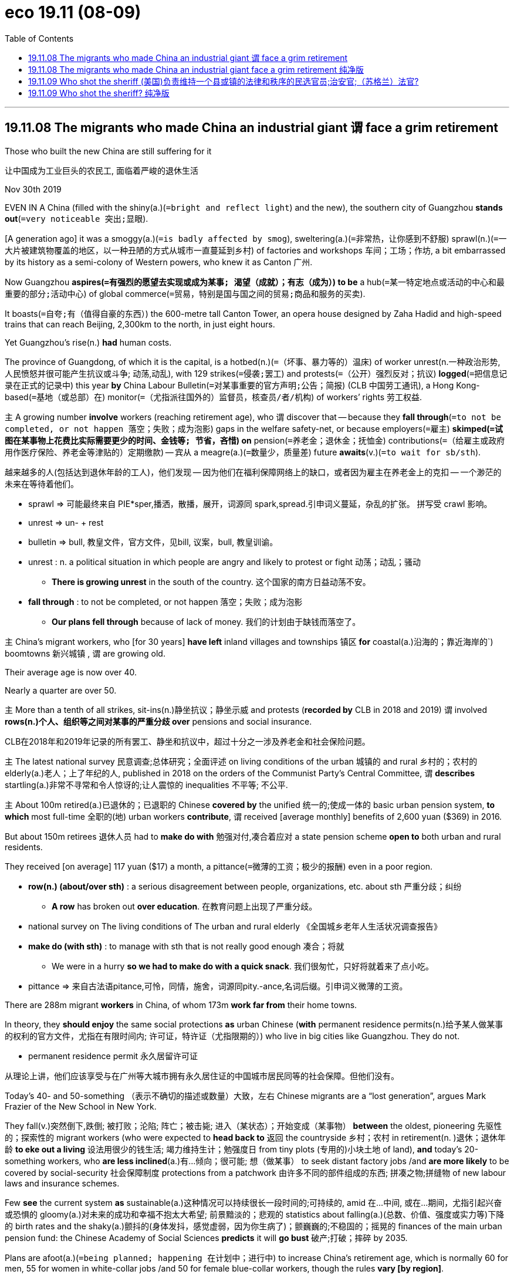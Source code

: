 
= eco 19.11 (08-09)
:toc:

---


== 19.11.08 The migrants who made China an industrial giant `谓` face a grim retirement

Those who built the new China are still suffering for it

让中国成为工业巨头的农民工, 面临着严峻的退休生活

Nov 30th 2019

EVEN IN A China (filled with the shiny(a.)(`=bright and reflect light`) and the new), the southern city of Guangzhou *stands out*(`=very noticeable 突出;显眼`).

[A generation ago] it was a smoggy(a.)(`=is badly affected by smog`), sweltering(a.)(`=非常热，让你感到不舒服`) sprawl(n.)(`=一大片被建筑物覆盖的地区，以一种丑陋的方式从城市一直蔓延到乡村`) of factories and workshops 车间；工场；作坊, a bit embarrassed by its history as a semi-colony of Western powers, who knew it as Canton 广州.

Now Guangzhou *aspires(`=有强烈的愿望去实现或成为某事; 渴望（成就）；有志（成为）`) to be* a hub(`=某一特定地点或活动的中心和最重要的部分;活动中心`) of global commerce(`=贸易，特别是国与国之间的贸易;商品和服务的买卖`).

It boasts(`=自夸;有（值得自豪的东西）`) the 600-metre tall Canton Tower, an opera house designed by Zaha Hadid and high-speed trains that can reach Beijing, 2,300km to the north, in just eight hours.

Yet Guangzhou’s rise(n.) *had* human costs.

The province of Guangdong, of which it is the capital, is a hotbed(n.)(`=（坏事、暴力等的）温床`) of worker unrest(n.一种政治形势, 人民愤怒并很可能产生抗议或斗争; 动荡,动乱), with 129 strikes(`=侵袭;罢工`) and protests(`=（公开）强烈反对；抗议`) *logged*(`=把信息记录在正式的记录中`) this year *by* China Labour Bulletin(`=对某事重要的官方声明;公告；简报`) (CLB 中国劳工通讯), a Hong Kong-based(`=基地（或总部）在`) monitor(`=（尤指派往国外的）监督员，核查员/者/机构`) of workers’ rights 劳工权益.

`主` A growing number *involve* workers (reaching retirement age), who `谓` discover that -- because they *fall through*(`=to not be completed, or not happen 落空；失败；成为泡影`) gaps in the welfare safety-net, or because employers(`=雇主`)  *skimped(`=试图在某事物上花费比实际需要更少的时间、金钱等; 节省，吝惜`) on* pension(`=养老金；退休金；抚恤金`) contributions(`=（给雇主或政府用作医疗保险、养老金等津贴的）定期缴款`) -- `宾从` a meagre(a.)(`=数量少，质量差`) future *awaits*(v.)(`=to wait for sb/sth`).

越来越多的人(包括达到退休年龄的工人)，他们发现 -- 因为他们在福利保障网络上的缺口，或者因为雇主在养老金上的克扣 -- 一个渺茫的未来在等待着他们。

====
- sprawl => 可能最终来自 PIE*sper,播洒，散播，展开，词源同 spark,spread.引申词义蔓延，杂乱的扩张。 拼写受 crawl 影响。
- unrest => un- +‎ rest
- bulletin => bull, 教皇文件，官方文件，见bill, 议案，bull, 教皇训谕。
- unrest : n.  a political situation in which people are angry and likely to protest or fight 动荡；动乱；骚动
* *There is growing unrest* in the south of the country. 这个国家的南方日益动荡不安。

- *fall through* : to not be completed, or not happen 落空；失败；成为泡影
* *Our plans fell through* because of lack of money. 我们的计划由于缺钱而落空了。
====


`主` China’s migrant workers, who [for 30 years] *have left* inland villages and townships 镇区 *for* coastal(a.)沿海的；靠近海岸的`) boomtowns 新兴城镇 , `谓` are growing old.

Their average age is now over 40.

Nearly a quarter are over 50.

`主` More than a tenth of all strikes, sit-ins(n.)静坐抗议；静坐示威  and protests (*recorded by* CLB in 2018 and 2019) `谓` involved *rows(n.)个人、组织等之间对某事的严重分歧 over* pensions and social insurance.

CLB在2018年和2019年记录的所有罢工、静坐和抗议中，超过十分之一涉及养老金和社会保险问题。

`主` The latest national survey 民意调查;总体研究；全面评述 on living conditions of the urban 城镇的 and rural 乡村的；农村的 elderly(a.)老人；上了年纪的人, published in 2018 on the orders of the Communist Party’s Central Committee, `谓` *describes* startling(a.)非常不寻常和令人惊讶的;让人震惊的 inequalities 不平等; 不公平.

`主` About 100m retired(a.)已退休的；已退职的 Chinese *covered by* the unified 统一的;使成一体的 basic urban pension system, *to which* most full-time 全职的(地) urban workers *contribute*, `谓` received [average monthly] benefits of 2,600 yuan ($369) in 2016.

But about 150m retirees 退休人员 had to *make do with* 勉强对付,凑合着应对 a state pension scheme *open to* both urban and rural residents.

They received [on average] 117 yuan ($17) a month, a pittance(`=微薄的工资；极少的报酬`) even in a poor region.

====
- *row(n.) (about/over sth)* : a serious disagreement between people, organizations, etc. about sth 严重分歧；纠纷
* *A row* has broken out *over education*. 在教育问题上出现了严重分歧。
- national survey on The living conditions of The urban and rural elderly 《全国城乡老年人生活状况调查报告》

- *make do (with sth)* : to manage with sth that is not really good enough 凑合；将就
* We were in a hurry *so we had to make do with a quick snack*. 我们很匆忙，只好将就着来了点小吃。

- pittance => 来自古法语pitance,可怜，同情，施舍，词源同pity.-ance,名词后缀。引申词义微薄的工资。
====


There are 288m migrant *workers* in China, of whom 173m *work far from* their home towns.

In theory, they *should enjoy* the same social protections *as* urban Chinese (*with* permanent residence permits(n.)给予某人做某事的权利的官方文件，尤指在有限时间内; 许可证，特许证（尤指限期的）) who live in big cities like Guangzhou. They do not.

====
- permanent residence permit 永久居留许可证
====

从理论上讲，他们应该享受与在广州等大城市拥有永久居住证的中国城市居民同等的社会保障。但他们没有。

Today’s 40- and 50-something （表示不确切的描述或数量）大致，左右 Chinese migrants are a “lost generation”, argues Mark Frazier of the New School in New York.

They fall(v.)突然倒下,跌倒; 被打败；沦陷; 阵亡；被击毙; 进入（某状态）；开始变成（某事物） *between* the oldest, pioneering 先驱性的；探索性的 migrant workers (who were expected to *head back to* 返回 the countryside 乡村；农村 in retirement(n.
)退休；退休年龄 *to eke out a living* 设法用很少的钱生活; 竭力维持生计；勉强度日 from tiny plots (专用的)小块土地 of land), *and* today’s 20-something workers, who *are less inclined*(a.)有…倾向；很可能; 想（做某事） to seek distant factory jobs /and *are more likely* to be covered by social-security 社会保障制度 protections from a patchwork 由许多不同的部件组成的东西; 拼凑之物;拼缝物 of new labour laws and insurance schemes.

Few *see* the current system *as* sustainable(a.)这种情况可以持续很长一段时间的;可持续的, amid 在…中间, 或在…期间，尤指引起兴奋或恐惧的 gloomy(a.)对未来的成功和幸福不抱太大希望; 前景黯淡的；悲观的 statistics about falling(a.)(总数、价值、强度或实力等)下降的 birth rates and the shaky(a.)颤抖的(身体发抖，感觉虚弱，因为你生病了)；颤巍巍的;不稳固的；摇晃的 finances of the main urban pension fund: the Chinese Academy of Social Sciences *predicts* it will *go bust* 破产;打破；摔碎 by 2035.

Plans are afoot(a.)(`=being planned; happening 在计划中；进行中`) to increase China’s retirement age, which is normally 60 for men, 55 for women in white-collar jobs /and 50 for female blue-collar workers, though the rules *vary [by region]*.

几乎没有人认为目前的体系是可持续的，因为悲观的统计数据显示，出生率在下降，而主要城市养老基金的财务状况也不稳定:中国社会科学院(Chinese Academy of Social Sciences)预测，到2035年，这个体系将会破产。中国正在酝酿提高退休年龄的计划。中国的退休年龄通常为男性60岁，白领女性55岁，蓝领女性50岁。尽管规则因地区而异。

====
- something : ( informal ) used to show that a description or an amount, etc. is not exact （表示不确切的描述或数量）大致，左右
* a new comedy aimed at *thirty-somethings (= people* between thirty and forty years old) 一部以三十几岁的人为主要观众的新喜剧
* She called *at something after ten o'clock*. 她十点多钟来过电话。
* She found herself *something of a (= to some degree a) celebrity*. 她发现自己差不多成名人了。

- eke => 来自PIE*aug, 增加，词源同augment.
- *eke sth out* : to make a small supply of sth such as food or money last longer by using only small amounts of it （靠节省用量）使…的供应持久；节约使用 +
* She managed *to eke out her student loan* till the end of the year. 她想方设法节约用钱使学生贷款维持到了年底。 +
- *eke a living, etc*. : to manage to live with very little money 竭力维持生计；勉强度日

- shaky => 来自 shake,摇动，摇晃，-y,形容词后缀。
* *Her voice sounded shaky*(a.)(`=shaking and feeling weak because you are ill/sick, emotional or old 颤抖的；颤巍巍的`) on the phone. 电话里她的声音听着发颤。
* That ladder *looks a little shaky*(a.)(`=not firm or safe; not certain 不稳固的；不牢靠的；摇晃的；不确切的`). 这梯子看来不大牢靠。
* Her memories of the accident *are a little shaky*. 那次事故她记不太清楚了。
* *Business is looking shaky*(a.)(`=not seeming very successful; likely to fail 不大出色的；成问题的；可能失败的`) at the moment. 从目前看，业务举步维艰。

- bust
* The lights *are busted*(v.)(`=The lights are busted. 灯泡被砸碎了。`). 灯泡被砸碎了。
* Come out, or *I'll bust the door down*! 出来，不然我就砸门了！

====

None of those plans will help a group of older workers (who spoke to Chaguan 茶馆栏目 recently in Guangdong).

The seven women and one man showed hands *too* damaged by factory work *to* pour tea without shaking.

They *shared* stories of parental(a.)与父母或父母有关的,父母的 guilt *after failing to return home* for two or three years at a time 一次, leaving children *to be brought up* 养育成人,带大 by grandparents.

Even during the spring festival, an occasion (某事发生的) 时候; 场合 for family reunions, there was valuable(a.)值钱的、贵重的 overtime(n.)加班;加班费;加班的时间 to be earned, said a 50-year-old woman from Hubei province.

Besides, returning to the village *would have involved* long train journeys (尤指长途)旅行，行程 /and *buying* clothes, shoes and other gifts *for* many relatives.

“We spent 20 spring festivals here,” she said wistfully(ad.) 伤心地想着你想要拥有的东西，尤其是那些过去的你再也无法拥有的东西; 伤感的；（对已不可能发生之事）徒然神往的.

Unfortunately, before she reached retirement age in September, she learned that she could not draw her full pension in Guangdong because she began to make social-insurance payments 付款；支付 after she was 40.

If she had local residency （在他国的）居住权，居留许可 she could make back-payments towards the 15 years of contributions （给雇主或政府用作医疗保险、养老金等津贴的）定期缴款 needed.

As a migrant, her only option *was* to return to Hubei, where her pension might come to 600 yuan ($85) a month. She *compared* 表明…与…相似；将…比作; 作比较,以得出异同 her fate *to* an old, bitter 使你感到非常不快乐;由巨大的不幸引起的; 味苦的 saying: “Unharness(v.)给(马)卸下挽具 the donkey from the grindstone (圆形的)磨石；砂轮, then butcher(v.)把动物杀了，然后切碎当肉吃;屠宰；宰杀 it.”

====
- butcher => 屠夫；肉贩. 来自buck, 雄鹿, 公羊。插入字母t. 卖羊肉的人。
====

Another woman had worked at a handbag factory owned by Simone, a South Korean firm, for nearly 20 years. She alleged （未提出证据）断言，指称，声称 that her employer had failed to make the correct payments into a state housing-savings fund 住房储蓄基金 that serves as a second pension *for many* 对于许多人来说.

After she complained, she said the firm had denied her overtime and warned other workers to avoid 回避；避开；躲避 her.

Simone denies these allegations （无证据的）说法，指控. It says it takes employee benefits seriously and “strictly follows” and even *exceeds* 比法律或命令等允许你做的更多; 超越（法律、命令等）的限制 China’s labour-law requirements.

====
- exceed : V-T If you exceed a limit or rule, *you go beyond it*, even though you are not supposed to or it is against the law. 超越 (限制、规定) +
-> *She was exceeding the speed limit* (= driving faster than is allowed) . 当时她超速驾驶。 +
-> The officers *had exceeded their authority*. 这些官员超越了他们的权限。
====

A people’s republic, for the benefit of bosses

The eight workers had varied(a.)各种各样的；形形色色的；不相同的 problems, but all *described* a system in which social stability is the authorities’ guiding 提供建议和帮助的;对人有很大影响的 obsession 使人痴迷的人（或物）.

这八名工人有各种各样的问题，但他们都描述了一个以社会稳定为官方导向的体制。

That preoccupation 不断思考某事的状态;你经常想或想了很长时间的事情; 专注 can offer(v.) workers *slivers(n.)从较大的一块上切下或折断的小的或薄的一块;（切下或碎裂的）小块，薄片 of power* if they *make just enough trouble*, perhaps by *staging(v.)组织和参加需要仔细计划的行动，尤指作为公众抗议;组织；筹划 a respectful 表示敬意的；尊敬的 sit-in* （建筑物内的）静坐罢工，静坐示威 at a government office /or party-controlled *trade union* 工会 (China *bans* independent ones).

====
- preoccupation :  ~ (with sth) : a state of thinking about sth continuously; sth that you think about frequently or for a long time 盘算；思虑；长久思考的事情 +
-> She found *his preoccupation with money* irritating. 她对他一心只想着钱感到很厌烦。

- sliver : n. a small or thin piece of sth that is cut or broken off from a larger piece （切下或碎裂的）小块，薄片 +
=> 来自辅音丛 sl-,砍，劈，分开，比较 slab,slip,slat,slit,slot.引申词义小块，薄片。 +
-> *slivers of glass* 玻璃碎片
-> *A sliver of light* showed under the door. 门底下现出一丝亮光。

====

If enough workers *complain*, companies will often “budge(v.)改变你对某事的看法;使某人改变主意 and pay”, one of the workers said.

When they *go further* and *organise*, for instance through social-media groups, repression 使用武力来控制一群人,并限制他们的自由的行为;压制；镇压 *follows*.

In March, during meetings of the national legislature 有权力制定和修改法律的一群人; 立法机关 in Beijing, some workers in Guangdong *used* social media to discuss *submitting(v.)把文件、建议等交给权威人士以便他们研究或考虑;提交，呈递（文件、建议等） a petition 由许多人签名的书面文件，要求某人做某事或改变某事;请愿书 to* the central government.

The term “petition” *triggered* 使某事突然发生;引起；触发 an algorithm 算法；计算程序.

Police *dragged* （使劲而吃力地）拖，拉，拽，扯 workers *from* dormitory(n.)集体宿舍；学生宿舍 beds /and *humiliated*(v.)羞辱；使丧失尊严 them *with* strip(v.)脱光衣服；脱掉大部分衣服；扒光…的衣服 searches, Chaguan was told.

Chaguan被告知，警察把工人从宿舍的床上拖下来，并用脱衣搜查来羞辱他们.

Other workers *were reportedly evicted* （尤指依法从房屋或土地上）驱逐，赶出，逐出 after landlords *were told* they were “problematic(a.)产生问题的;难以处理或理解的;充满问题的;不一定能成功的” by officials.

====
- humiliate => 来自humus,土，尘土，词源同humus,-ate,使。即使像尘土一样卑微的，引申词义羞辱。

- *strip sth (off) +
strip (down to sth) +
strip sb (to sth)* : to take off all or most of your clothes or another person's clothes 脱光衣服；脱掉大部分衣服；扒光…的衣服 +
-> She *stripped down to her underwear*. 她把衣服脱得只剩下了内衣。(*这里的to是"直到...为止"*)
-> He stood there *stripped to the waist* (= he had no clothes on the upper part of his body) . 他脱光了上衣站在那里。

- evict => e-, 向外。-vict,胜利，词源同victory,convince. 即胜利赶走，驱逐。

- problematic : ADJ Something that is problematic involves problems and difficulties. 有问题的 +
-> Some places *are more problematic(a.) than others* for women travelling alone. 对独自旅行的妇女来说，有些地方比其他地方更容易出问题。

====

`主` Many of the hardships(n.)由于你没有足够的钱、食物、衣服等而造成的困难和不愉快的情况;艰难；困苦；拮据 (*described [around that table]* in Guangdong) `谓` *would cost* only small sums to resolve.

Alas （表示悲伤或遗憾）哎呀，唉, it *would also involve* those who *wield(v.)拥有并使用权力、权威等; 拥有，行使，支配（权力等）;挥，操，使用（武器、工具等）  power* *deferring to*  遵从；听从；顺从 the rights of individual workers.

Instead, those workers must *navigate 航行；航海；横渡 a ruthless system* in which they must *plead* and *bargain for* （与某人就某事）讨价还价，商讨条件 what they have earned.

A remarkable 不寻常的或令人惊讶的，引起人们注意的; 非凡的 generation of migrants *built* the new China. They are still *paying the costs*, in broken hands, backs and hearts.

他们仍然在付出代价，在受伤的手中，背部和心上。

====
- wield => 来自 PIE*wal,强健，支配，统治，词源同 value,valiant.
-> She *wields(v.)(`=to have and use power, authority, etc. 拥有，运用，行使，支配（权力等）`) enormous power* within the party. 她操纵着党内大权。 +
-> He *was wielding(`=to hold sth, ready to use it as a weapon or tool 挥，操，使用（武器、工具等）`) a large knife*. 他挥舞着一把大刀。
====


---



== 19.11.08 The migrants who made China an industrial giant face a grim retirement 纯净版

Those who built the new China are still suffering for it



Nov 30th 2019

EVEN IN A China *filled with* the shiny and the new, the southern city of Guangzhou *stands out*. A generation ago it was *a smoggy, sweltering sprawl* of factories and workshops, a bit embarrassed by its history *as* a semi-colony of Western powers, who knew it as Canton. Now Guangzhou *aspires to be* a hub of global commerce. It *boasts* the 600-metre tall Canton Tower, an opera house designed by Zaha Hadid /and high-speed trains that can reach Beijing, 2,300km to the north, in just eight hours. Yet Guangzhou’s rise *had* human costs. The province of Guangdong, of which it is the capital, is a hotbed of worker unrest, with 129 strikes and protests *logged* this year by China Labour Bulletin (CLB), a Hong Kong-based monitor of workers’ rights. A growing number *involve* workers reaching retirement age, who discover that -- because they *fall through* gaps in the welfare safety-net, or because employers *skimped on* pension contributions -- a meagre future *awaits*.

China’s migrant workers, who for 30 years *have left* inland villages and townships *for* coastal boomtowns, are growing old. Their average age is now over 40. Nearly a quarter are over 50. More than a tenth of all strikes, sit-ins and protests recorded by CLB in 2018 and 2019 *involved* rows over pensions and social insurance. The latest national survey on living conditions of the urban and rural elderly, published in 2018 on the orders of the Communist Party’s Central Committee, *describes* startling inequalities. About 100m retired Chinese covered by the unified basic urban pension system, *to which* most full-time urban workers *contribute*, *received* average monthly benefits of 2,600 yuan ($369) in 2016. But about 150m retirees had to *make do with* a state pension scheme *open to* both urban and rural residents. They received [on average] 117 yuan ($17) a month, a pittance even in a poor region.

There are 288m migrant *workers* in China, of whom 173m *work far from* their home towns. In theory, they should enjoy the same social protections as urban Chinese with permanent residence permits who live in big cities like Guangzhou. They do not. Today’s 40- and 50-something Chinese migrants are a “lost generation”, argues Mark Frazier of the New School in New York. They *fall between* the oldest, pioneering migrant workers (who were expected *to head back to* the countryside in retirement *to eke out a living* from tiny plots of land), *and* today’s 20-something workers, who *are less inclined* to seek distant factory jobs /and *are more likely* to be covered by social-security protections from a patchwork of new labour laws and insurance schemes. Few *see* the current system *as* sustainable, *amid* gloomy statistics about *falling(a.) birth rates* and *the shaky finances* of *the main urban pension fund*: the Chinese Academy of Social Sciences *predicts* it will *go bust* by 2035. Plans are afoot(a.) to increase China’s retirement age, which is normally 60 for men, 55 for women in white-collar jobs /and 50 for female blue-collar workers, though the rules *vary* by region.

None of those plans will help a group of older workers who spoke to Chaguan recently in Guangdong. The seven women and one man showed hands *too* damaged by factory work *to* pour tea without shaking. They *shared* stories of *parental guilt* after failing to return home for two or three years at a time, leaving children *to be brought up by* grandparents. Even during the spring festival, an occasion for family reunions, there was *valuable overtime* to be earned, said a 50-year-old woman from Hubei province. Besides, returning to the village *would have involved* long train journeys /and *buying* clothes, shoes and other gifts *for* many relatives. “We spent 20 spring festivals here,” she said wistfully. Unfortunately, before she reached retirement age in September, she learned that she could not draw her full pension in Guangdong because she began to make social-insurance payments after she was 40. If she had local residency she could make back-payments towards the 15 years of contributions needed. As a migrant, her only option was to return to Hubei, where her pension might come to 600 yuan ($85) a month. She *compared* her fate *to* an old, bitter saying: “*Unharness* the donkey from the grindstone, then *butcher* it.”

Another woman *had worked at* a handbag factory owned by Simone, a South Korean firm, for nearly 20 years. She alleged that her employer had failed to make the correct payments into a state housing-savings fund that serves as a second pension for many. After she complained, she said the firm had denied her overtime and warned other workers to avoid her. Simone denies these allegations. It says it takes employee benefits seriously and “strictly follows” and even *exceeds* China’s labour-law requirements.

A people’s republic, for the benefit of bosses

The eight workers had varied(a.) problems, but all *described* a system in which social stability is the authorities’ guiding obsession. That preoccupation *can offer* workers *slivers of power* if they *make just enough trouble*, perhaps by *staging a respectful sit-in* at a government office or party-controlled *trade union* (China *bans* independent ones). If enough workers complain, companies will often “*budge* and *pay*”, one of the workers said. When they *go further* and *organise*, for instance through social-media groups, repression *follows*. In March, during meetings of the national legislature in Beijing, some workers in Guangdong *used* social media to discuss *submitting a petition to* the central government. The term “petition” *triggered* an algorithm. Police *dragged* workers *from* dormitory beds and *humiliated* them *with* strip(v.) searches, Chaguan was told. Other workers *were reportedly evicted* after landlords *were told* they were “problematic(a.)” by officials.

Many of the hardships *described around that table* in Guangdong *would cost* only small sums to resolve. Alas, it *would also involve* those who *wield power* *deferring to* the rights of individual workers. Instead, those workers *must navigate* a ruthless system in which they must *plead* and *bargain for* what they have earned. A remarkable generation of migrants *built* the new China. They are still *paying the costs*, in broken hands, backs and hearts.


---



== 19.11.09 Who shot the sheriff (美国)负责维持一个县或镇的法律和秩序的民选官员;治安官;（苏格兰）法官?

It’s the end of the World Trade Organisation [as we know it]

正如我们所知，这是世界贸易组织的末日

And America feels fine

Nov 28th 2019 | WASHINGTON, DC

“WINTER IS COMING,” *warned* a Norwegian representative(n.)被选出来代表某人(或团体)来发言或投票的人;代表; 代理人 on November 22nd, at a meeting of the World Trade Organisation (WTO). 

`主` The multilateral(a.)三个或三个以上的团体、国家等参加的;多边的；多国的 trading system that the WTO *has overseen* 监视某人[某事物]并确保某项工作或活动正确完成 since 1995 `系` *is about to freeze up* 冻结. 

====
- multilateral => -multi-多(重)的 + -later-边,侧 + -al形容词词尾
====

[On December 10th] `主` two of the judges *on its appellate(a.)上诉的; 与上诉有关的 body* 一起工作或一起行动的一群人，通常是为了某个官方目的，或以其他方式联系在一起;团体；社团；群体, which *hears appeals*(n.)向法院或权威人士请求更改判决或决定的正式请求;上诉；申诉 in trade disputes(n.)两个人、团体或国家之间的争论或分歧;讨论一个存在分歧的话题;争论;纠纷 /and *authorises*(v.)准许某人做某事;批准；授权 sanctions 制裁; 限制与某一特定国家进行贸易、接触等的官方命令，以迫使该国做某事，如遵守国际法 *against* rule-breakers, `谓` will retire 退职；退休-- and an American block(n.) on new appointments *means* they will not be replaced. 

====
- dispute =>  dis-分离 + -put-考虑 + -e动词词尾 → 各人想法不一样,各抒己见, 即不同的思考，引申词义争论。
====

With just one judge (remaining), it will no longer *be able to hear new cases*.

The WTO *underpins* 支撑着或构成着某个论点、主张等的基础; 构成（…的基础等）; 支撑,加固 96% of global trade. 

====
- underpin : v. to support or form the basis of an argument, a claim, etc. 加强，巩固，构成（…的基础等） +
=> under-,在下面，pin,别针，固定。引申词义固定根基，加强。 +
 -> The report *is underpinned by* extensive research. 这份报告以广泛的研究为基础。
====

By one recent estimate （对数量、成本等的）估计；估价, membership of the WTO or _General Agreement on Tariffs  (政府对进口货物征收的) 关税 and Trade_ (GATT 关税与贸易总协定), its predecessor 前任,前身, *has boosted 使某事物增加，变得更好或更成功;使增长；使兴旺 trade* (among members) *by* 171%. 

根据最近的一项估计，世贸组织,或其前身关税与贸易总协定(GATT)的成员国身份, 使成员国之间的贸易增长了171%。

When iPhones move from China to America, or bottles of Scotch whisky from the European Union to India, *it is* the WTO’s rules *that* *keep*(v.) tariff and non-tariff barriers *low* /and *give* companies the certainty(`=the state of being certain 确定性`)  they need to plan and invest.

正是世贸组织的规则, 将关税和非关税壁垒, 保持在较低水平，并给予企业"在进行计划和投资时"所需的确定性。

The system *is supposed (按规定、习惯、安排)应当; 应该 (表示按计划或期望);本应该 to be* self-reinforcing 自我加强. 

Mostly, countries *follow* the WTO’s rules. But if one *feels* another *has transgressed*(v.)超越道德或法律所能接受的限度; 越轨, then [*instead of* starting a one-on-one 一对一的 trade spat(n.)小争吵；口角] it can *file 提起（诉讼）；提出（申请）；送交（备案） a formal dispute* 人们或群体之间的争论或分歧;争端 .
====
- transgress => trans-横过,越过 + -gress-步,级; 词源同 grade,aggressive.引申词义违背，违犯等。
====

If the WTO’s ruling *displeases* 使恼怒；使生气；使不悦 either party （契约或争论的）当事人，一方, it *can appeal*.

The appellate 上诉的; 与上诉有关的 body’s judgments(n.)由法官或法庭做出的决定,判决 *pack a punch*(重拳击打；用力的捶打) 对某人产生巨大影响；十分有效力.

====
- *pack a (powerful, real, etc.) punch* :  +
(1) ( of a boxer 拳击手 ) to be capable of hitting sb very hard 能重拳出击；能重击 +
(2) to have a powerful effect on sb 产生巨大影响；十分有效力 +
-> The advertising campaign *packs quite a punch*. 这次广告造势产生了相当大的影响。
====

If the loser *fails to bring* its trade rules *into* compliance 服从；顺从；遵从, the winner *can impose* tariffs *up to* the amount 数量；数额 the judges *think* the rule-breaking *cost* it.

*It is* that punishment *that* deters(v.)使某人决定不做某事或不继续做某事，尤指通过使他们明白, 他们的行动会给他们带来麻烦和不愉快的结果;威慑；使不敢;阻止了 rule breaking [in the first place].
====
- *deter(v.) sb (from sth/from doing sth)* to make sb decide not to do sth or continue doing sth, especially by making them understand the difficulties and unpleasant results of their actions 制止；阻止；威慑；使不敢 +
=> de-, 向下，强调。-ter, 恐惧，词源同terrible,terrorist. 即使恐惧，威慑，震慑。 +
-> The high price of the service *could deter* people *from* seeking advice. 这么高的服务费可能使咨询者望而却步。
====


如果输家未能遵守其贸易规则，胜利者可以征收关税到最大限额 -- 该限额是法官所认可的, 认为违反规则的一方所应该付出的。正是这种惩罚, 从一开始就阻止了违反规则。


*It* is no surprise *that* President Donald Trump *has axed* 斧;精简（机构等）；大量削减（经费等） these foreign arbiters 仲裁人,裁决人, given 考虑到；鉴于 his general distaste 不喜欢；反感；厌恶 for internationally agreed rules.

====
- arbiter =>  ar（=ad，去）+bit（去某地）+er（的人）→受法官委托，去某地判案的人→仲裁者 +
arbiter和arbitrator都可以表示“受争议双方委托，居中仲裁的人”，但arbiter比较书面，arbitrator比较通俗，并且arbitrator的自由裁量权更大，甚至可以是arbitrary（武断的）。
====

如果输家未能遵守其贸易规则，胜利者可以征收关税到最大限额 -- 该限额是法官所认可的, 认为违反规则的一方所应该付出的。正是这种惩罚, 从一开始就阻止了违反规则。


On November 12th he *declared* 公开宣布 himself “very tentative”(a.)踌躇的；犹豫不定的 on the WTO.

But the problems *run far deeper than* dislike of multilateral institutions 有特定目的的大型重要组织机构，如大学或银行.

They *stem from* a breakdown 关系、讨论或制度的破裂;失败 in trust over the way (international law should work), and the more general failure of the WTO’s negotiating 谈判 arm 分部；职能部门.

[*Had* the Americans *felt that* they *could negotiate away* their grievances 你认为不公平的事情，或对此的抱怨;抗议;委屈;不满],  `主` resentment  愤恨；怨恨 *towards* the appellate body `谓` *might not have built up*.

But [with so many members *reluctant to liberalise* 使某事物(如法律、政治或宗教制度)不那么严格,使自由化；放宽对…的限制, including smaller countries *fearful of* opening up to China], that *has been* impossible.

====
- tentative => tent-,接触，触摸，-ative,形容词后缀。即接触性的，引申词义暂定的，不确定的。
- negotiate => 一个人在谈判过程中，比如商人在谈判一笔大的生意时，心理状态往往有几分紧张不安，表示“谈判”的negotiate 一词本身就带有此一含义。其拉丁语词源negotium由 *neg‘not’* 和otium‘ease’组成，字面含义就是not at ease（紧张，不安）。
- grievance => griev(-grav-)重;压迫 + -ance名词词尾. 不平的事；委屈；抱怨；牢骚
- resentment => re-回,向后;相反,反对 + -sent-感觉 + -ment → 愤恨；怨恨. 来自 resent,气愤，愤恨
====

但问题远不止是因为特朗普不喜欢多边机构。还源于"对国际法该如何运作的方式"的信任, 已经破裂，以及世贸组织谈判机构的更普遍的失败。 +
如果美国人觉得他们可以通过谈判来解决他们的不满，那么他们对上诉机构的怨恨可能就不会形成。


America has had some wins at the WTO: against the European Union for subsidies to Airbus, an aircraft-maker; and against China for its domestic subsidies; theft of intellectual property; controls on the export of rare earths, which are used to make mobile phones; and even its tariffs on American chicken feet. But it has also been dragged before the appellate body repeatedly, in particular by countries objecting to its heavy-handed use of “trade remedies”: tariffs supposed to defend its producers from unfair imports. Time after time, it has lost. In such cases, it has generally sought to become compliant with the rules rather than buy the complainant off.

Though previous administrations had grumbled, and occasionally intervened in judges’ appointments, the Trump administration went further. Its officials complained that disputes often dragged on much longer than the supposed maximum of 90 days, and—more seriously—that the appellate body made rulings that went beyond what WTO members had signed up to. They made it clear that unless such concerns were dealt with, no new judges would be confirmed.

Judicial overreach is in the eye of the beholder. Losers will always feel hard done by, and America has been quick to celebrate the WTO’s rulings when it wins. But plenty of others think that the appellate body had overstepped its remit. A recent survey of individuals engaged with the WTO, including national representatives, found that 58% agreed with that verdict.

Getting so many countries to sign up to the WTO was a remarkable achievement. One way negotiators managed this was by leaving the rules vague, and papering over their differences with ambiguous language. Take “zeroing”, for example: using dubious mathematics to calculate defensive tariffs on unfairly traded imports. The Americans claim that the rules do not say they cannot do it. But others counter that the rules do not say they can. It is such long-running differences that have set the scene for the latest showdown.

Offer me solutions

The American trade lawyers happy to kill the appellate body see a fundamental difference between their attitude to international law, and that of Europeans. Their position is that only clear contractual terms can be enforced, and they see Europeans as more comfortable with resolving ambiguities by going beyond what is written. Essentially, they regard the appellate body as too European. Moreover, in its eagerness to rule where terms are unclear, and in the American government’s willingness to change its laws in response, they feel an affront to America’s sovereignty.

Under the GATT, which lacked a proper enforcement system, ambiguities were hashed out in smoke-filled rooms. But the WTO was supposed to make naked power politics over trade obsolete. Had it worked as intended, there would have been a balance between settling disputes and writing new rules. Policy is best made with a vibrant judiciary interpreting the law, and a functioning legislative arm to fix any mistakes. Whenever the appellate body made decisions that annoyed members, they could have resolved their differences at the negotiating table. Perhaps America could have got others to agree to higher tariffs on imported steel, or been granted some flexibility in its defensive duties.

But the WTO’s negotiating arm has been broken for years. With the current count of members at 164, it has become more inclusive, but is unable to get much agreed. Each member has a veto over any further multilateral trade liberalisation. And without new negotiations, resentment towards the appellate body has built up.



If you think this has a happy ending...

Had the multilateral system been more effective at dealing with the rise of China, perhaps the single biggest issue of its times, then calls to save it might be louder in Washington. Although various American administrations pursued and won several cases, the process was slow and occasionally frustrating. America can justly claim that, when it tried to hold China to account for its breaches of trade rules, it got little support. America has been responsible for more than half of all complaints against China. And other WTO members’ complaints were generally copycat, filed in America’s wake.

Now that the Trump administration has bypassed the WTO and taken the fight straight to China, there is nothing remaining that it particularly wants from the WTO. And so the chances that it will relent and allow nominations to the appellate body by December 10th are slim to none. In response to proposals from other members to change the body’s rules, an American representative said that they were not persuaded that the rules would be stuck to.

On November 26th the Trump administration suggested slashing the pay of members of the appellate body. In October Chuck Grassley and Ron Wyden, the top Republican and Democrat politicians on the Senate Finance Committee, published an editorial saying that while they saw the value of an appellate body, it “needs to operate as the members agreed”.



Of the WTO’s 163 other members, 117 have signed a joint letter calling upon America to end the impasse. Although America has been the heaviest user of the dispute-settlement system, others will miss it too (see chart). Some have already begun preparing, for example by agreeing at the start of any disputes to forgo the right to appeal. The EU, Canada and Norway have agreed on an interim arbitration mechanism that will use retired members of the appellate body as judges. And the EU is considering beefing up its own enforcement mechanism to fill the hole left by the appellate body, though it would probably cleave more closely to the outcomes of first-stage rulings in WTO disputes.

But some members are likely to shun such alternatives—especially those that expect to be sued a lot. And it is unclear how robust they will be if disputes turn nasty. Some WTO members may try to choose their dispute-settlement mechanism case by case. An organisation as ambitious as the WTO, for all its faults, will be easier to break than replace.

All this means that global trade is about to become a lot less predictable and a lot more contentious. Without the appellate body to act as honest broker, disputes between the biggest members may escalate. Under the GATT America acted as global trade sheriff, launching investigations at will and bullying disputatious countries into submission. It is not impossible that it will resume this role. On November 27th the Trump administration announced that it had nearly finished an investigation into a French tax on digital services, which America reckons discriminates against its tech giants. That could lead to tariffs.

You’ll miss it when it’s gone

In the 1980s American unilateralism was no fun for countries on the receiving end. But at least back then Uncle Sam could point to the lack of any other power even theoretically capable of doing the job. Now the absence of independent referees is America’s own doing. And of all Mr Trump’s trade policies, it may prove the hardest to reverse and have the longest-lasting effects.



美国在世贸组织取得了一些胜利:反对欧盟对飞机制造商空客的补贴;反对中国的国内补贴;盗窃知识产权;控制用于制造移动电话的稀土的出口;甚至对美国鸡爪征收关税。但它也多次被上诉机构提起诉讼，尤其是那些反对其滥用“贸易救济措施”的国家:关税本应保护其生产商免受不公平进口的影响。一次又一次，它失败了。在这种情况下，它通常会寻求遵守规则，而不是收买投诉人。


尽管前几届政府都抱怨过，偶尔还会干预法官的任命，但特朗普政府做得更多。WTO官员抱怨称，争端通常拖得比预期的最长90天要长得多，更严重的是，上诉机构做出的裁决超出了WTO成员国签署的规定。他们明确表示，除非解决这些问题，否则不会任命新法官。
司法上的越权在旁观者的眼中。输家总是会觉得受到了不公平的对待，而美国在获胜后很快就会庆祝WTO的裁决。但是很多人认为上诉机构已经超出了它的职权范围。最近对包括国家代表在内的WTO工作人员的调查发现，58%的人同意这一裁决。
让这么多国家加入世贸组织是一个了不起的成就。谈判者解决这个问题的方法之一是让规则含糊不清，并用含糊不清的语言掩盖他们之间的分歧。以“归零”为例:使用可疑的数学计算不公平贸易进口产品的防御关税。美国人声称，规则并没有说他们不能这么做。但另一些人反驳说，规则并没有说他们可以。正是这种长期存在的分歧为最后的摊牌埋下了伏笔。
给我解决方案
美国贸易律师乐于扼杀这个上诉机构，他们看到了自己对国际法的态度与欧洲人的态度之间的根本区别。他们的立场是，只有明确的合同条款才能得到执行，他们认为，欧洲人更愿意通过超越文字来解决含糊不清的问题。本质上，他们认为上诉机构过于欧洲化。此外，他们渴望在条款不明确的地方进行统治，而美国政府也愿意修改法律作为回应，他们觉得这是对美国主权的侮辱。
在关贸总协定下，由于缺乏适当的执行制度，含糊不清的问题只能在烟雾缭绕的房间里解决。但世贸组织本应让赤裸裸的贸易强权政治过时。如果它像预期的那样运作，那么在解决争端和制定新规则之间就会取得平衡。制定政策时，最好有一个活跃的司法机构来解释法律，并有一个有效的立法机构来纠正任何错误。无论何时，上诉机构做出的决定惹恼了成员，他们本可以在谈判桌上解决分歧。或许美国可以让其他国家同意对进口钢铁征收更高的关税，或者在其防御关税上给予一些灵活性。
但世贸组织的谈判机制多年来一直处于瘫痪状态。目前的成员人数为164人，这一数字已变得更加包容，但仍无法达成多少共识。每个成员国都有权否决任何进一步的多边贸易自由化。而且，如果没有新的谈判，对上诉机构的怨恨就会增加。
如果你认为这是一个幸福的结局…
如果多边体系能够更有效地应对中国的崛起(这或许是当今最大的一个问题)，那么在华盛顿，拯救中国的呼声可能会更高。尽管不同的美国政府追求并赢得了一些案件，但过程缓慢，有时令人沮丧。美国有理由声称，当它试图让中国为其违反贸易规则承担责任时，得到的支持很少。在所有针对中国的投诉中，美国占了一半以上。其他世贸组织成员的申诉基本上都是模仿美国的做法。
既然特朗普政府绕过世贸组织，直接与中国对抗，那么它特别想从世贸组织得到的东西已经没有了。因此，在12月10日之前，它放宽限制，允许上诉机构提名的机会几乎为零。在回应其他成员国提出的改变该机构规则的建议时，一名美国代表表示，他们不相信这些规则会被遵守。
11月26日，特朗普政府建议削减上诉机构成员的薪酬。去年10月，参议院财政委员会(Senate Finance Committee)的共和党和民主党两党最高领导人查克•格拉斯利(Chuck Grassley)和罗恩•怀登(Ron Wyden)发表了一篇社论，称尽管他们看到了上诉机构的价值，但它“需要按照成员们的共识来运作”。



世贸组织的163个其他成员中，有117个已经签署了一份联合信，呼吁美国结束僵局。尽管美国是争端解决机制最大的使用者，其他国家也会想念它(见图表)。一些国家已经开始准备，例如在争端开始时同意放弃上诉的权利。欧盟、加拿大和挪威已就一项临时仲裁机制达成一致，该机制将让上诉机构的退休成员担任法官。欧盟正在考虑加强自己的执法机制，以填补上诉机构留下的空白，尽管它可能会更密切地关注WTO争端第一阶段裁决的结果。
但是一些成员可能会回避这样的替代方案，尤其是那些可能会被起诉的。而且，如果争端恶化，这些替代方案将会有多强大还不清楚。一些世贸组织成员可能会根据具体情况选择争端解决机制。像世界贸易组织这样雄心勃勃的组织，尽管有种种缺点，但打破它比取代它更容易。
所有这些都意味着全球贸易将变得更加难以预测，争议也会更多。没有上诉机构作为诚实的中间人，最大成员之间的争端可能会升级。在关贸总协定下，美国扮演着全球贸易警长的角色，随意展开调查，威逼有争议的国家屈服。它恢复这一作用并非不可能。11月27日，特朗普政府宣布，它几乎完成了一项关于法国对数字服务征税的调查。这可能会导致关税。
当它消失的时候，你会怀念它的
在20世纪80年代，美国的单边主义对接受国来说毫无乐趣可言。但至少在当时，山姆大叔可以指出，即使在理论上也没有任何其他力量能够胜任这一工作。现在，缺乏独立的裁判是美国自己的事情。在特朗普所有的贸易政策中，它可能是最难逆转的，而且会产生持续时间最长的影响。



---



== 19.11.09 Who shot the sheriff? 纯净版

It’s the end of the World Trade Organisation as we know it

And America feels fine



Nov 28th 2019 | WASHINGTON, DC

“WINTER IS COMING,” warned a Norwegian representative on November 22nd, at a meeting of the World Trade Organisation (WTO). The multilateral trading system that the WTO has overseen since 1995 is about to freeze up. On December 10th two of the judges on its appellate body, which hears appeals in trade disputes and authorises sanctions against rule-breakers, will retire—and an American block on new appointments means they will not be replaced. With just one judge remaining, it will no longer be able to hear new cases.

The WTO underpins 96% of global trade. By one recent estimate, membership of the WTO or General Agreement on Tariffs and Trade (GATT), its predecessor, has boosted trade among members by 171%. When iPhones move from China to America, or bottles of Scotch whisky from the European Union to India, it is the WTO’s rules that keep tariff and non-tariff barriers low and give companies the certainty they need to plan and invest.

The system is supposed to be self-reinforcing. Mostly, countries follow the WTO’s rules. But if one feels another has transgressed, then instead of starting a one-on-one trade spat it can file a formal dispute. If the WTO’s ruling displeases either party, it can appeal. The appellate body’s judgments pack a punch. If the loser fails to bring its trade rules into compliance, the winner can impose tariffs up to the amount the judges think the rule-breaking cost it. It is that punishment that deters rule breaking in the first place.

It is no surprise that President Donald Trump has axed these foreign arbiters, given his general distaste for internationally agreed rules. On November 12th he declared himself “very tentative” on the WTO. But the problems run far deeper than dislike of multilateral institutions. They stem from a breakdown in trust over the way international law should work, and the more general failure of the WTO’s negotiating arm. Had the Americans felt that they could negotiate away their grievances, resentment towards the appellate body might not have built up. But with so many members reluctant to liberalise, including smaller countries fearful of opening up to China, that has been impossible.

America has had some wins at the WTO: against the European Union for subsidies to Airbus, an aircraft-maker; and against China for its domestic subsidies; theft of intellectual property; controls on the export of rare earths, which are used to make mobile phones; and even its tariffs on American chicken feet. But it has also been dragged before the appellate body repeatedly, in particular by countries objecting to its heavy-handed use of “trade remedies”: tariffs supposed to defend its producers from unfair imports. Time after time, it has lost. In such cases, it has generally sought to become compliant with the rules rather than buy the complainant off.

Though previous administrations had grumbled, and occasionally intervened in judges’ appointments, the Trump administration went further. Its officials complained that disputes often dragged on much longer than the supposed maximum of 90 days, and—more seriously—that the appellate body made rulings that went beyond what WTO members had signed up to. They made it clear that unless such concerns were dealt with, no new judges would be confirmed.

Judicial overreach is in the eye of the beholder. Losers will always feel hard done by, and America has been quick to celebrate the WTO’s rulings when it wins. But plenty of others think that the appellate body had overstepped its remit. A recent survey of individuals engaged with the WTO, including national representatives, found that 58% agreed with that verdict.

Getting so many countries to sign up to the WTO was a remarkable achievement. One way negotiators managed this was by leaving the rules vague, and papering over their differences with ambiguous language. Take “zeroing”, for example: using dubious mathematics to calculate defensive tariffs on unfairly traded imports. The Americans claim that the rules do not say they cannot do it. But others counter that the rules do not say they can. It is such long-running differences that have set the scene for the latest showdown.

Offer me solutions

The American trade lawyers happy to kill the appellate body see a fundamental difference between their attitude to international law, and that of Europeans. Their position is that only clear contractual terms can be enforced, and they see Europeans as more comfortable with resolving ambiguities by going beyond what is written. Essentially, they regard the appellate body as too European. Moreover, in its eagerness to rule where terms are unclear, and in the American government’s willingness to change its laws in response, they feel an affront to America’s sovereignty.

Under the GATT, which lacked a proper enforcement system, ambiguities were hashed out in smoke-filled rooms. But the WTO was supposed to make naked power politics over trade obsolete. Had it worked as intended, there would have been a balance between settling disputes and writing new rules. Policy is best made with a vibrant judiciary interpreting the law, and a functioning legislative arm to fix any mistakes. Whenever the appellate body made decisions that annoyed members, they could have resolved their differences at the negotiating table. Perhaps America could have got others to agree to higher tariffs on imported steel, or been granted some flexibility in its defensive duties.

But the WTO’s negotiating arm has been broken for years. With the current count of members at 164, it has become more inclusive, but is unable to get much agreed. Each member has a veto over any further multilateral trade liberalisation. And without new negotiations, resentment towards the appellate body has built up.



If you think this has a happy ending...

Had the multilateral system been more effective at dealing with the rise of China, perhaps the single biggest issue of its times, then calls to save it might be louder in Washington. Although various American administrations pursued and won several cases, the process was slow and occasionally frustrating. America can justly claim that, when it tried to hold China to account for its breaches of trade rules, it got little support. America has been responsible for more than half of all complaints against China. And other WTO members’ complaints were generally copycat, filed in America’s wake.

Now that the Trump administration has bypassed the WTO and taken the fight straight to China, there is nothing remaining that it particularly wants from the WTO. And so the chances that it will relent and allow nominations to the appellate body by December 10th are slim to none. In response to proposals from other members to change the body’s rules, an American representative said that they were not persuaded that the rules would be stuck to.

On November 26th the Trump administration suggested slashing the pay of members of the appellate body. In October Chuck Grassley and Ron Wyden, the top Republican and Democrat politicians on the Senate Finance Committee, published an editorial saying that while they saw the value of an appellate body, it “needs to operate as the members agreed”.



Of the WTO’s 163 other members, 117 have signed a joint letter calling upon America to end the impasse. Although America has been the heaviest user of the dispute-settlement system, others will miss it too (see chart). Some have already begun preparing, for example by agreeing at the start of any disputes to forgo the right to appeal. The EU, Canada and Norway have agreed on an interim arbitration mechanism that will use retired members of the appellate body as judges. And the EU is considering beefing up its own enforcement mechanism to fill the hole left by the appellate body, though it would probably cleave more closely to the outcomes of first-stage rulings in WTO disputes.

But some members are likely to shun such alternatives—especially those that expect to be sued a lot. And it is unclear how robust they will be if disputes turn nasty. Some WTO members may try to choose their dispute-settlement mechanism case by case. An organisation as ambitious as the WTO, for all its faults, will be easier to break than replace.

All this means that global trade is about to become a lot less predictable and a lot more contentious. Without the appellate body to act as honest broker, disputes between the biggest members may escalate. Under the GATT America acted as global trade sheriff, launching investigations at will and bullying disputatious countries into submission. It is not impossible that it will resume this role. On November 27th the Trump administration announced that it had nearly finished an investigation into a French tax on digital services, which America reckons discriminates against its tech giants. That could lead to tariffs.

You’ll miss it when it’s gone

In the 1980s American unilateralism was no fun for countries on the receiving end. But at least back then Uncle Sam could point to the lack of any other power even theoretically capable of doing the job. Now the absence of independent referees is America’s own doing. And of all Mr Trump’s trade policies, it may prove the hardest to reverse and have the longest-lasting effects.

---







